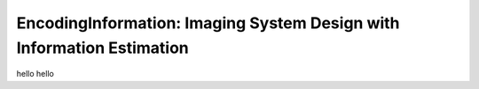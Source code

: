EncodingInformation: Imaging System Design with Information Estimation
=======================================================================

hello hello

